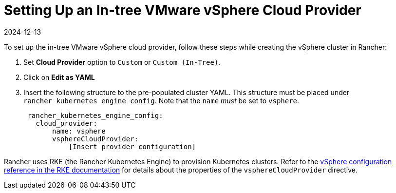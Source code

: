 = Setting Up an In-tree VMware vSphere Cloud Provider
:revdate: 2024-12-13
:page-revdate: {revdate}

To set up the in-tree VMware vSphere cloud provider, follow these steps while creating the vSphere cluster in Rancher:

. Set *Cloud Provider* option to `Custom` or `Custom (In-Tree)`.
. Click on *Edit as YAML*
. Insert the following structure to the pre-populated cluster YAML. This structure must be placed under `rancher_kubernetes_engine_config`. Note that the `name` _must_ be set to `vsphere`.
+
[,yaml]
----
 rancher_kubernetes_engine_config:
   cloud_provider:
       name: vsphere
       vsphereCloudProvider:
           [Insert provider configuration]
----

Rancher uses RKE (the Rancher Kubernetes Engine) to provision Kubernetes clusters. Refer to the https://rancher.com/docs/rke/latest/en/config-options/cloud-providers/vsphere/config-reference/[vSphere configuration reference in the RKE documentation] for details about the properties of the `vsphereCloudProvider` directive.
